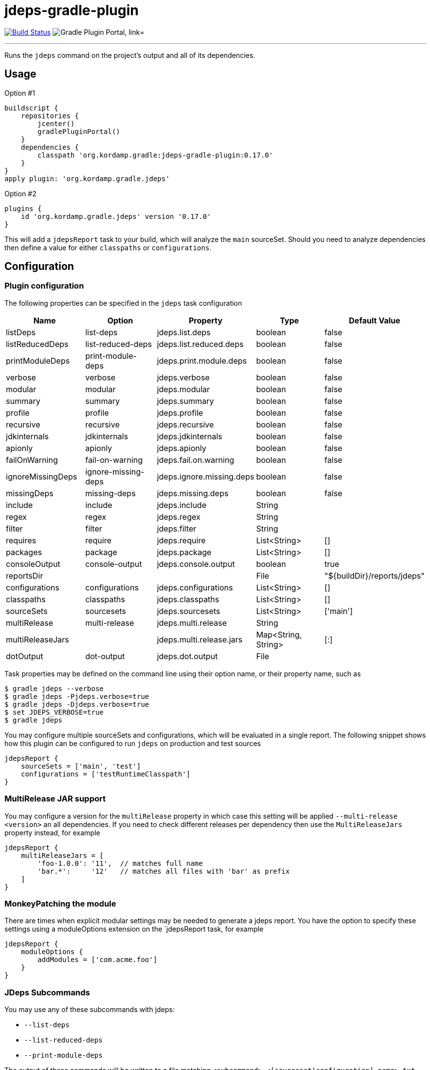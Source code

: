 = jdeps-gradle-plugin
:linkattrs:
:project-owner:   kordamp
:project-repo:    maven
:project-name:    jdeps-gradle-plugin
:project-group:   org.kordamp.gradle
:project-version: 0.17.0
:plugin-id:       {project-group}.jdeps

image:https://github.com/{project-owner}/{project-name}/workflows/Build/badge.svg["Build Status", link="https://github.com/{project-owner}/{project-name}/actions"]
image:https://img.shields.io/maven-metadata/v?label=Plugin%20Portal&metadataUrl=https://plugins.gradle.org/m2/org/kordamp/gradle/jdeps/{plugin-id}.gradle.plugin/maven-metadata.xml["Gradle Plugin Portal, link="https://plugins.gradle.org/plugin/{plugin-id}"]

---

Runs the `jdeps` command on the project's output and all of its dependencies.

== Usage

Option #1
[source,groovy]
[subs="attributes"]
----
buildscript {
    repositories {
        jcenter()
        gradlePluginPortal()
    }
    dependencies {
        classpath '{project-group}:{project-name}:{project-version}'
    }
}
apply plugin: '{project-group}.jdeps'
----

Option #2
[source,groovy]
[subs="attributes"]
----
plugins {
    id '{project-group}.jdeps' version '{project-version}'
}
----

This will add a `jdepsReport` task to your build, which will analyze the `main` sourceSet. Should you need to analyze
dependencies then define a value for either `classpaths` or `configurations`.

== Configuration
=== Plugin configuration

The following properties can be specified in the `jdeps` task configuration

[options="header"]
|===
| Name              | Option              | Property                  | Type                | Default Value
| listDeps          | list-deps           | jdeps.list.deps           | boolean             | false
| listReducedDeps   | list-reduced-deps   | jdeps.list.reduced.deps   | boolean             | false
| printModuleDeps   | print-module-deps   | jdeps.print.module.deps   | boolean             | false
| verbose           | verbose             | jdeps.verbose             | boolean             | false
| modular           | modular             | jdeps.modular             | boolean             | false
| summary           | summary             | jdeps.summary             | boolean             | false
| profile           | profile             | jdeps.profile             | boolean             | false
| recursive         | recursive           | jdeps.recursive           | boolean             | false
| jdkinternals      | jdkinternals        | jdeps.jdkinternals        | boolean             | false
| apionly           | apionly             | jdeps.apionly             | boolean             | false
| failOnWarning     | fail-on-warning     | jdeps.fail.on.warning     | boolean             | false
| ignoreMissingDeps | ignore-missing-deps | jdeps.ignore.missing.deps | boolean             | false
| missingDeps       | missing-deps        | jdeps.missing.deps        | boolean             | false
| include           | include             | jdeps.include             | String              |
| regex             | regex               | jdeps.regex               | String              |
| filter            | filter              | jdeps.filter              | String              |
| requires          | require             | jdeps.require             | List<String>        | []
| packages          | package             | jdeps.package             | List<String>        | []
| consoleOutput     | console-output      | jdeps.console.output      | boolean             | true
| reportsDir        |                     |                           | File                | "${buildDir}/reports/jdeps"
| configurations    | configurations      | jdeps.configurations      | List<String>        | []
| classpaths        | classpaths          | jdeps.classpaths          | List<String>        | []
| sourceSets        | sourcesets          | jdeps.sourcesets          | List<String>        | ['main']
| multiRelease      | multi-release       | jdeps.multi.release       | String              |
| multiReleaseJars  |                     | jdeps.multi.release.jars  | Map<String, String> | [:]
| dotOutput         | dot-output          | jdeps.dot.output          | File                |
|===

Task properties may be defined on the command line using their option name, or their property name, such as

[source]
----
$ gradle jdeps --verbose
$ gradle jdeps -Pjdeps.verbose=true
$ gradle jdeps -Djdeps.verbose=true
$ set JDEPS_VERBOSE=true
$ gradle jdeps
----

You may configure multiple sourceSets and configurations, which will be evaluated in a single report. The following snippet
shows how this plugin can be configured to run `jdeps` on production and test sources

[source]
----
jdepsReport {
    sourceSets = ['main', 'test']
    configurations = ['testRuntimeClasspath']
}
----

=== MultiRelease JAR support

You may configure a version for the `multiRelease` property in which case this setting will be applied `--multi-release &lt;version&gt;`
an all dependencies. If you need to check different releases per dependency then use the `MultiReleaseJars` property
instead, for example

[source]
----
jdepsReport {
    multiReleaseJars = [
        'foo-1.0.0': '11',  // matches full name
        'bar.*':     '12'   // matches all files with 'bar' as prefix
    ]
}
----

=== MonkeyPatching the module

There are times when explicit modular settings may be needed to generate a jdeps report.
You have the option to specify these settings using a moduleOptions extension on the `jdepsReport task,
for example

[source]
----
jdepsReport {
    moduleOptions {
        addModules = ['com.acme.foo']
    }
}
----

=== JDeps Subcommands

You may use any of these subcommands with jdeps:

 - `--list-deps`
 - `--list-reduced-deps`
 - `--print-module-deps`

The output of these commands will be written to a file matching `<subcommand>-<[sourceset|configuration].name>.txt`,
for example invoking `--print-module-deps` with default configuration will run jdeps on the `main` sourceSet, resulting
in a file named `build/reports/jdeps/print-module-deps-main.txt`.
